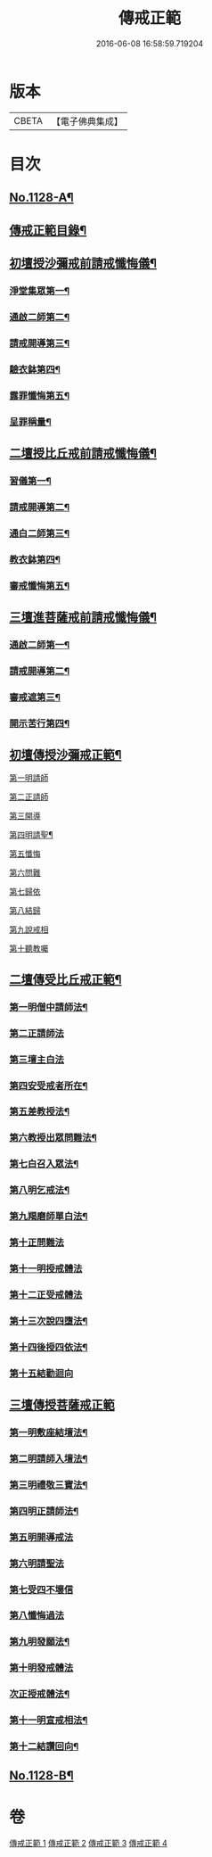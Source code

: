 #+TITLE: 傳戒正範 
#+DATE: 2016-06-08 16:58:59.719204

* 版本
 |     CBETA|【電子佛典集成】|

* 目次
** [[file:KR6k0226_001.txt::001-0626a1][No.1128-A¶]]
** [[file:KR6k0226_001.txt::001-0626b7][傳戒正範目錄¶]]
** [[file:KR6k0226_001.txt::001-0627a6][初壇授沙彌戒前請戒懺悔儀¶]]
*** [[file:KR6k0226_001.txt::001-0627a7][淨堂集眾第一¶]]
*** [[file:KR6k0226_001.txt::001-0627b9][通啟二師第二¶]]
*** [[file:KR6k0226_001.txt::001-0627c16][請戒開導第三¶]]
*** [[file:KR6k0226_001.txt::001-0628c16][驗衣鉢第四¶]]
*** [[file:KR6k0226_001.txt::001-0629c22][露罪懺悔第五¶]]
*** [[file:KR6k0226_001.txt::001-0635b18][呈罪稱量¶]]
** [[file:KR6k0226_002.txt::002-0636b5][二壇授比丘戒前請戒懺悔儀¶]]
*** [[file:KR6k0226_002.txt::002-0636b6][習儀第一¶]]
*** [[file:KR6k0226_002.txt::002-0637a14][請戒開導第二¶]]
*** [[file:KR6k0226_002.txt::002-0638c5][通白二師第三¶]]
*** [[file:KR6k0226_002.txt::002-0639a7][教衣鉢第四¶]]
*** [[file:KR6k0226_002.txt::002-0640a14][審戒懺悔第五¶]]
** [[file:KR6k0226_003.txt::003-0643c4][三壇進菩薩戒前請戒懺悔儀¶]]
*** [[file:KR6k0226_003.txt::003-0643c5][通啟二師第一¶]]
*** [[file:KR6k0226_003.txt::003-0644a18][請戒開導第二¶]]
*** [[file:KR6k0226_003.txt::003-0645b19][審戒遮第三¶]]
*** [[file:KR6k0226_003.txt::003-0658b19][開示苦行第四¶]]
** [[file:KR6k0226_004.txt::004-0659c9][初壇傳授沙彌戒正範¶]]
**** [[file:KR6k0226_004.txt::004-0660a2][第一明請師]]
**** [[file:KR6k0226_004.txt::004-0660a8][第二正請師]]
**** [[file:KR6k0226_004.txt::004-0660b2][第三開導]]
**** [[file:KR6k0226_004.txt::004-0660b21][第四明請聖¶]]
**** [[file:KR6k0226_004.txt::004-0660c22][第五懺悔]]
**** [[file:KR6k0226_004.txt::004-0661b6][第六問難]]
**** [[file:KR6k0226_004.txt::004-0661b14][第七歸依]]
**** [[file:KR6k0226_004.txt::004-0661b22][第八結歸]]
**** [[file:KR6k0226_004.txt::004-0661c4][第九說戒相]]
**** [[file:KR6k0226_004.txt::004-0661c24][第十聽教囑]]
** [[file:KR6k0226_004.txt::004-0662b5][二壇傳受比丘戒正範¶]]
*** [[file:KR6k0226_004.txt::004-0662c19][第一明僧中請師法¶]]
*** [[file:KR6k0226_004.txt::004-0663b12][第二正請師法]]
*** [[file:KR6k0226_004.txt::004-0664a24][第三壇主白法]]
*** [[file:KR6k0226_004.txt::004-0664c19][第四安受戒者所在¶]]
*** [[file:KR6k0226_004.txt::004-0665a9][第五差教授法¶]]
*** [[file:KR6k0226_004.txt::004-0665b5][第六教授出眾問難法¶]]
*** [[file:KR6k0226_004.txt::004-0666c3][第七白召入眾法¶]]
*** [[file:KR6k0226_004.txt::004-0666c13][第八明乞戒法¶]]
*** [[file:KR6k0226_004.txt::004-0667a2][第九羯磨師單白法¶]]
*** [[file:KR6k0226_004.txt::004-0667a7][第十正問難法]]
*** [[file:KR6k0226_004.txt::004-0667b17][第十一明授戒體法]]
*** [[file:KR6k0226_004.txt::004-0668a12][第十二正受戒體法]]
*** [[file:KR6k0226_004.txt::004-0668b21][第十三次說四墮法¶]]
*** [[file:KR6k0226_004.txt::004-0669a6][第十四後授四依法¶]]
*** [[file:KR6k0226_004.txt::004-0669b7][第十五結勸迴向]]
** [[file:KR6k0226_004.txt::004-0669c24][三壇傳授菩薩戒正範]]
*** [[file:KR6k0226_004.txt::004-0670a20][第一明敷座結壇法¶]]
*** [[file:KR6k0226_004.txt::004-0670b13][第二明請師入壇法¶]]
*** [[file:KR6k0226_004.txt::004-0671a21][第三明禮敬三寶法¶]]
*** [[file:KR6k0226_004.txt::004-0671b22][第四明正請師法¶]]
*** [[file:KR6k0226_004.txt::004-0671c11][第五明開導戒法]]
*** [[file:KR6k0226_004.txt::004-0671c20][第六明請聖法]]
*** [[file:KR6k0226_004.txt::004-0672a24][第七受四不壞信]]
*** [[file:KR6k0226_004.txt::004-0672b24][第八懺悔過法]]
*** [[file:KR6k0226_004.txt::004-0672c18][第九明發願法¶]]
*** [[file:KR6k0226_004.txt::004-0673b6][第十明發戒體法]]
*** [[file:KR6k0226_004.txt::004-0673b17][次正授戒體法¶]]
*** [[file:KR6k0226_004.txt::004-0673c9][第十一明宣戒相法¶]]
*** [[file:KR6k0226_004.txt::004-0675c2][第十二結讚回向¶]]
** [[file:KR6k0226_004.txt::004-0676c3][No.1128-B¶]]

* 卷
[[file:KR6k0226_001.txt][傳戒正範 1]]
[[file:KR6k0226_002.txt][傳戒正範 2]]
[[file:KR6k0226_003.txt][傳戒正範 3]]
[[file:KR6k0226_004.txt][傳戒正範 4]]

